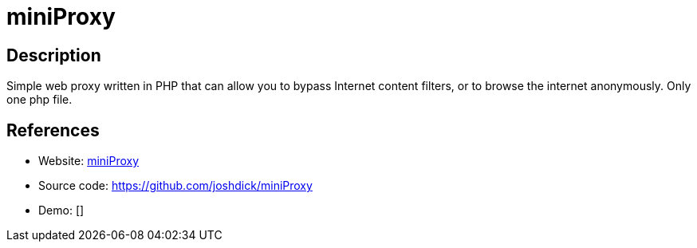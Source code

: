 = miniProxy

:Name:          miniProxy
:Language:      PHP
:License:       GPL-3.0
:Topic:         Proxy
:Category:      
:Subcategory:   

// END-OF-HEADER. DO NOT MODIFY OR DELETE THIS LINE

== Description

Simple web proxy written in PHP that can allow you to bypass Internet content filters, or to browse the internet anonymously. Only one php file.

== References

* Website: https://joshdick.github.io/miniProxy/[miniProxy]
* Source code: https://github.com/joshdick/miniProxy[https://github.com/joshdick/miniProxy]
* Demo: []
